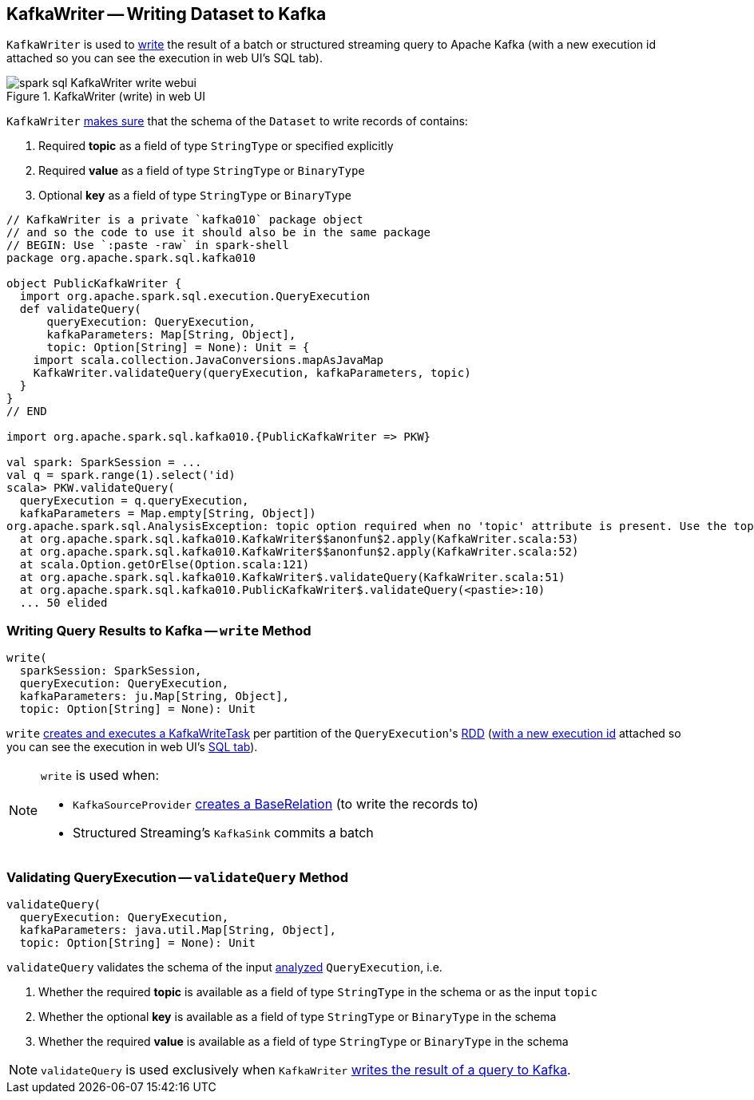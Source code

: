 == [[KafkaWriter]] KafkaWriter -- Writing Dataset to Kafka

`KafkaWriter` is used to <<write, write>> the result of a batch or structured streaming query to Apache Kafka (with a new execution id attached so you can see the execution in web UI's SQL tab).

.KafkaWriter (write) in web UI
image::images/spark-sql-KafkaWriter-write-webui.png[align="center"]

`KafkaWriter` <<validateQuery, makes sure>> that the schema of the `Dataset` to write records of contains:

1. Required *topic* as a field of type `StringType` or specified explicitly

1. Required *value* as a field of type `StringType` or `BinaryType`

1. Optional *key* as a field of type `StringType` or `BinaryType`

[source, scala]
----
// KafkaWriter is a private `kafka010` package object
// and so the code to use it should also be in the same package
// BEGIN: Use `:paste -raw` in spark-shell
package org.apache.spark.sql.kafka010

object PublicKafkaWriter {
  import org.apache.spark.sql.execution.QueryExecution
  def validateQuery(
      queryExecution: QueryExecution,
      kafkaParameters: Map[String, Object],
      topic: Option[String] = None): Unit = {
    import scala.collection.JavaConversions.mapAsJavaMap
    KafkaWriter.validateQuery(queryExecution, kafkaParameters, topic)
  }
}
// END

import org.apache.spark.sql.kafka010.{PublicKafkaWriter => PKW}

val spark: SparkSession = ...
val q = spark.range(1).select('id)
scala> PKW.validateQuery(
  queryExecution = q.queryExecution,
  kafkaParameters = Map.empty[String, Object])
org.apache.spark.sql.AnalysisException: topic option required when no 'topic' attribute is present. Use the topic option for setting a topic.;
  at org.apache.spark.sql.kafka010.KafkaWriter$$anonfun$2.apply(KafkaWriter.scala:53)
  at org.apache.spark.sql.kafka010.KafkaWriter$$anonfun$2.apply(KafkaWriter.scala:52)
  at scala.Option.getOrElse(Option.scala:121)
  at org.apache.spark.sql.kafka010.KafkaWriter$.validateQuery(KafkaWriter.scala:51)
  at org.apache.spark.sql.kafka010.PublicKafkaWriter$.validateQuery(<pastie>:10)
  ... 50 elided
----

=== [[write]] Writing Query Results to Kafka -- `write` Method

[source, scala]
----
write(
  sparkSession: SparkSession,
  queryExecution: QueryExecution,
  kafkaParameters: ju.Map[String, Object],
  topic: Option[String] = None): Unit
----

`write` link:spark-sql-KafkaWriter-KafkaWriteTask.adoc[creates and executes a KafkaWriteTask] per partition of the ``QueryExecution``'s link:spark-sql-QueryExecution.adoc#toRdd[RDD] (link:spark-sql-SQLExecution.adoc#withNewExecutionId[with a new execution id] attached so you can see the execution in web UI's link:spark-webui-sql.adoc[SQL tab]).

[NOTE]
====
`write` is used when:

* `KafkaSourceProvider` link:spark-sql-DataSourceRegister-KafkaSourceProvider.adoc#createRelation-CreatableRelationProvider[creates a BaseRelation] (to write the records to)

* Structured Streaming's `KafkaSink` commits a batch
====

=== [[validateQuery]] Validating QueryExecution -- `validateQuery` Method

[source, scala]
----
validateQuery(
  queryExecution: QueryExecution,
  kafkaParameters: java.util.Map[String, Object],
  topic: Option[String] = None): Unit
----

`validateQuery` validates the schema of the input link:spark-sql-QueryExecution.adoc#analyzed[analyzed] `QueryExecution`, i.e.

1. Whether the required *topic* is available as a field of type `StringType` in the schema or as the input `topic`

1. Whether the optional *key* is available as a field of type `StringType` or `BinaryType` in the schema

1. Whether the required *value* is available as a field of type `StringType` or `BinaryType` in the schema

NOTE: `validateQuery` is used exclusively when `KafkaWriter` <<write, writes the result of a query to Kafka>>.
